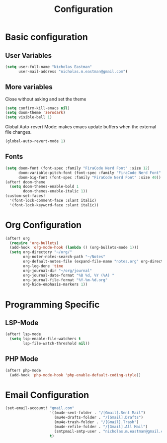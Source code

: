 #+TITLE: Configuration

* Basic configuration
** User Variables
#+begin_src emacs-lisp :tangle yes
(setq user-full-name "Nicholas Eastman"
      user-mail-address "nicholas.m.eastman@gmail.com")
#+end_src
** More variables
Close without asking and set the theme
#+begin_src emacs-lisp :tangle yes
(setq confirm-kill-emacs nil)
(setq doom-theme 'zerodark)
(setq visible-bell 1)
#+end_src

Global Auto-revert Mode: makes emacs update buffers when the external file changes.
#+begin_src emacs-lisp :tangle yes
(global-auto-revert-mode 1)
#+end_src
** Fonts
#+begin_src emacs-lisp :tangle yes
(setq doom-font (font-spec :family "FiraCode Nerd Font" :size 12)
      doom-variable-pitch-font (font-spec :family "FiraCode Nerd Font" :size 12)
      doom-big-font (font-spec :family "FiraCode Nerd Font" :size 40))
(after! doom-theme
  (setq doom-themes-enable-bold 1
        doom-themes-enable-italic 1))
(custom-set-faces!
  '(font-lock-comment-face :slant italic)
  '(font-lock-keyword-face :slant italic))
#+end_src
* Org Configuration
#+begin_src emacs-lisp :tangle yes
(after! org
  (require 'org-bullets)
  (add-hook 'org-mode-hook (lambda () (org-bullets-mode 1)))
  (setq org-directory "~/org/"
        org-noter-notes-search-path "~/Notes"
        org-default-notes-file (expand-file-name "notes.org" org-directory)
        org-log-done 'time
        org-journal-dir "~/org/journal"
        org-journal-date-format "%B %d, %Y (%A) "
        org-journal-file-format "%Y-%m-%d.org"
        org-hide-emphasis-markers 1))
#+end_src

* Programming Specific
** LSP-Mode
#+begin_src emacs-lisp :tangle yes
(after! lsp-mode
  (setq lsp-enable-file-watchers t
        lsp-file-watch-threshold nil))
#+end_src
** PHP Mode
#+begin_src emacs-lisp :tangle yes
(after! php-mode
  (add-hook 'php-mode-hook 'php-enable-default-coding-style))
#+end_src

* Email Configuration
#+begin_src emacs-lisp :tangle yes
(set-email-account! "gmail.com"
                    '((mu4e-sent-folder . "/[Gmail].Sent Mail")
                      (mu4e-drafts-folder . "/[Gmail].Drafts")
                      (mu4e-trash-folder . "/[Gmail].Trash")
                      (mu4e-refile-folder . "/[Gmail].All Mail")
                      (smtpmail-smtp-user . "nicholas.m.eastman@gmail.com"))
                    t)
#+end_src
